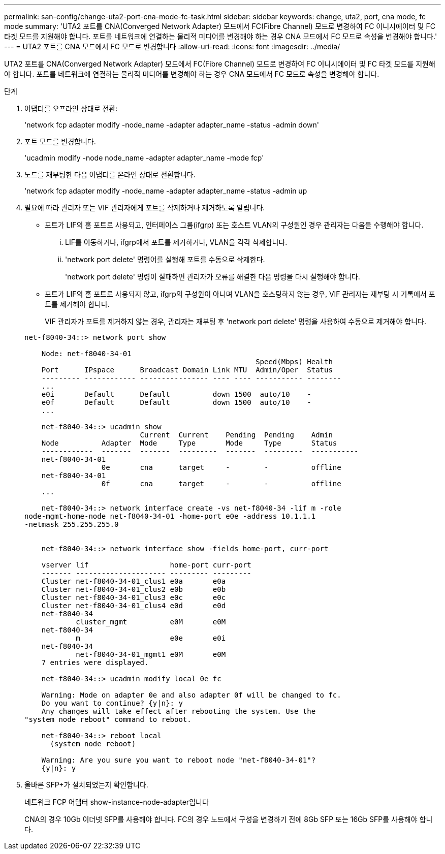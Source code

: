 ---
permalink: san-config/change-uta2-port-cna-mode-fc-task.html 
sidebar: sidebar 
keywords: change, uta2, port, cna mode, fc mode 
summary: 'UTA2 포트를 CNA(Converged Network Adapter) 모드에서 FC(Fibre Channel) 모드로 변경하여 FC 이니시에이터 및 FC 타겟 모드를 지원해야 합니다. 포트를 네트워크에 연결하는 물리적 미디어를 변경해야 하는 경우 CNA 모드에서 FC 모드로 속성을 변경해야 합니다.' 
---
= UTA2 포트를 CNA 모드에서 FC 모드로 변경합니다
:allow-uri-read: 
:icons: font
:imagesdir: ../media/


[role="lead"]
UTA2 포트를 CNA(Converged Network Adapter) 모드에서 FC(Fibre Channel) 모드로 변경하여 FC 이니시에이터 및 FC 타겟 모드를 지원해야 합니다. 포트를 네트워크에 연결하는 물리적 미디어를 변경해야 하는 경우 CNA 모드에서 FC 모드로 속성을 변경해야 합니다.

.단계
. 어댑터를 오프라인 상태로 전환:
+
'network fcp adapter modify -node_name -adapter adapter_name -status -admin down'

. 포트 모드를 변경합니다.
+
'ucadmin modify -node node_name -adapter adapter_name -mode fcp'

. 노드를 재부팅한 다음 어댑터를 온라인 상태로 전환합니다.
+
'network fcp adapter modify -node_name -adapter adapter_name -status -admin up

. 필요에 따라 관리자 또는 VIF 관리자에게 포트를 삭제하거나 제거하도록 알립니다.
+
** 포트가 LIF의 홈 포트로 사용되고, 인터페이스 그룹(ifgrp) 또는 호스트 VLAN의 구성원인 경우 관리자는 다음을 수행해야 합니다.
+
... LIF를 이동하거나, ifgrp에서 포트를 제거하거나, VLAN을 각각 삭제합니다.
... 'network port delete' 명령어를 실행해 포트를 수동으로 삭제한다.
+
'network port delete' 명령이 실패하면 관리자가 오류를 해결한 다음 명령을 다시 실행해야 합니다.



** 포트가 LIF의 홈 포트로 사용되지 않고, ifgrp의 구성원이 아니며 VLAN을 호스팅하지 않는 경우, VIF 관리자는 재부팅 시 기록에서 포트를 제거해야 합니다.
+
VIF 관리자가 포트를 제거하지 않는 경우, 관리자는 재부팅 후 'network port delete' 명령을 사용하여 수동으로 제거해야 합니다.



+
[listing]
----
net-f8040-34::> network port show

    Node: net-f8040-34-01
                                                      Speed(Mbps) Health
    Port      IPspace      Broadcast Domain Link MTU  Admin/Oper  Status
    --------- ------------ ---------------- ---- ---- ----------- --------
    ...
    e0i       Default      Default          down 1500  auto/10    -
    e0f       Default      Default          down 1500  auto/10    -
    ...

    net-f8040-34::> ucadmin show
                           Current  Current    Pending  Pending    Admin
    Node          Adapter  Mode     Type       Mode     Type       Status
    ------------  -------  -------  ---------  -------  ---------  -----------
    net-f8040-34-01
                  0e       cna      target     -        -          offline
    net-f8040-34-01
                  0f       cna      target     -        -          offline
    ...

    net-f8040-34::> network interface create -vs net-f8040-34 -lif m -role
node-mgmt-home-node net-f8040-34-01 -home-port e0e -address 10.1.1.1
-netmask 255.255.255.0


    net-f8040-34::> network interface show -fields home-port, curr-port

    vserver lif                   home-port curr-port
    ------- --------------------- --------- ---------
    Cluster net-f8040-34-01_clus1 e0a       e0a
    Cluster net-f8040-34-01_clus2 e0b       e0b
    Cluster net-f8040-34-01_clus3 e0c       e0c
    Cluster net-f8040-34-01_clus4 e0d       e0d
    net-f8040-34
            cluster_mgmt          e0M       e0M
    net-f8040-34
            m                     e0e       e0i
    net-f8040-34
            net-f8040-34-01_mgmt1 e0M       e0M
    7 entries were displayed.

    net-f8040-34::> ucadmin modify local 0e fc

    Warning: Mode on adapter 0e and also adapter 0f will be changed to fc.
    Do you want to continue? {y|n}: y
    Any changes will take effect after rebooting the system. Use the
"system node reboot" command to reboot.

    net-f8040-34::> reboot local
      (system node reboot)

    Warning: Are you sure you want to reboot node "net-f8040-34-01"?
    {y|n}: y
----
. 올바른 SFP+가 설치되었는지 확인합니다.
+
네트워크 FCP 어댑터 show-instance-node-adapter입니다

+
CNA의 경우 10Gb 이더넷 SFP를 사용해야 합니다. FC의 경우 노드에서 구성을 변경하기 전에 8Gb SFP 또는 16Gb SFP를 사용해야 합니다.


